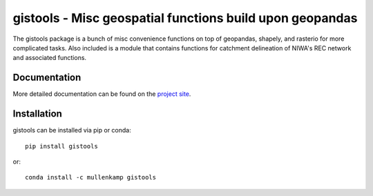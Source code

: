 gistools - Misc geospatial functions build upon geopandas
=========================================================

The gistools package is a bunch of misc convenience functions on top of geopandas, shapely, and rasterio for more complicated tasks.
Also included is a module that contains functions for catchment delineation of NIWA's REC network and associated functions.

Documentation
-------------
More detailed documentation can be found on the `project site <http://gistools.readthedocs.io>`_.

Installation
------------
gistools can be installed via pip or conda::

  pip install gistools

or::

  conda install -c mullenkamp gistools
